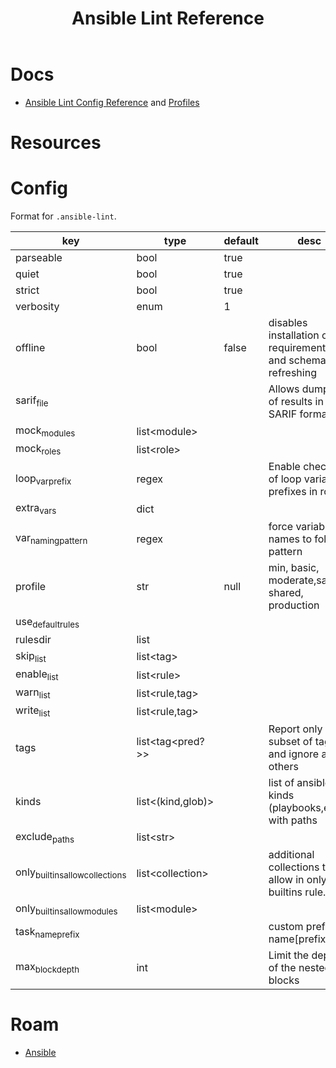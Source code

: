 :PROPERTIES:
:ID:       f5f59e15-624a-4ca0-8bb5-83b3cf1ae087
:END:
#+TITLE: Ansible Lint Reference
#+CATEGORY: slips
#+TAGS:

* Docs
+ [[https://ansible.readthedocs.io/projects/lint/configuring/#using-local-configuration-files][Ansible Lint Config Reference]] and [[https://ansible.readthedocs.io/projects/lint/profiles/][Profiles]]

* Resources

* Config

Format for =.ansible-lint=.

|---------------------------------+-------------------+---------+-----------------------------------------------------------------|
| key                             | type              | default | desc                                                            |
|---------------------------------+-------------------+---------+-----------------------------------------------------------------|
| parseable                       | bool              | true    |                                                                 |
| quiet                           | bool              | true    |                                                                 |
| strict                          | bool              | true    |                                                                 |
| verbosity                       | enum              | 1       |                                                                 |
| offline                         | bool              | false   | disables installation of requirements.yml and schema refreshing |
| sarif_file                      |                   |         | Allows dumping of results in SARIF format                       |
|---------------------------------+-------------------+---------+-----------------------------------------------------------------|
| mock_modules                    | list<module>      |         |                                                                 |
| mock_roles                      | list<role>        |         |                                                                 |
| loop_var_prefix                 | regex             |         | Enable checking of loop variable prefixes in roles              |
| extra_vars                      | dict              |         |                                                                 |
| var_naming_pattern              | regex             |         | force variable names to follow pattern                          |
|---------------------------------+-------------------+---------+-----------------------------------------------------------------|
| profile                         | str               | null    | min, basic, moderate,safety, shared, production                 |
| use_default_rules               |                   |         |                                                                 |
| rulesdir                        | list              |         |                                                                 |
| skip_list                       | list<tag>         |         |                                                                 |
| enable_list                     | list<rule>        |         |                                                                 |
| warn_list                       | list<rule,tag>    |         |                                                                 |
| write_list                      | list<rule,tag>    |         |                                                                 |
| tags                            | list<tag<pred?>>  |         | Report only a subset of tags and ignore any others              |
|---------------------------------+-------------------+---------+-----------------------------------------------------------------|
| kinds                           | list<(kind,glob)> |         | list of ansible kinds (playbooks,etc) with paths                |
| exclude_paths                   | list<str>         |         |                                                                 |
| only_builtins_allow_collections | list<collection>  |         | additional collections to allow in only-builtins rule.          |
| only_builtins_allow_modules     | list<module>      |         |                                                                 |
| task_name_prefix                |                   |         | custom prefix for name[prefix] rule                             |
| max_block_depth                 | int               |         | Limit the depth of the nested blocks                            |
|---------------------------------+-------------------+---------+-----------------------------------------------------------------|

* Roam
+ [[id:28e75534-cb99-4273-9d74-d3e7ff3a0eaf][Ansible]]

